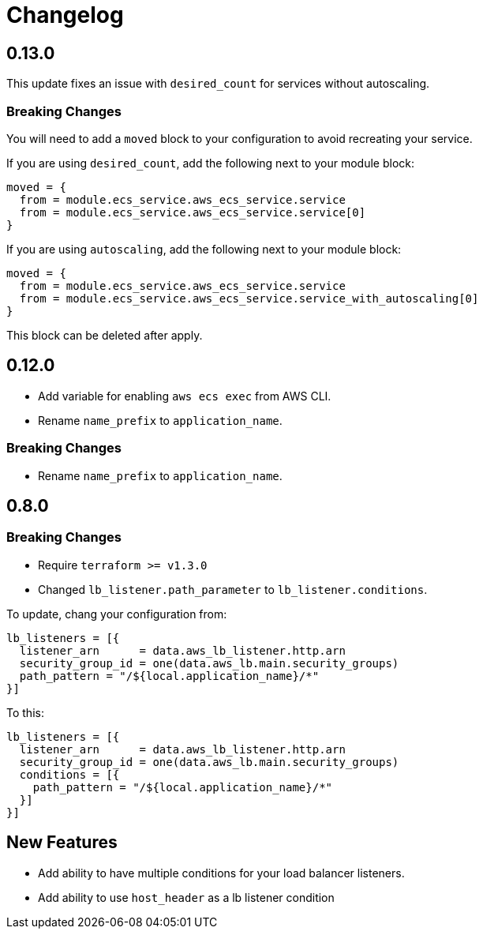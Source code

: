 = Changelog

== 0.13.0

This update fixes an issue with `desired_count` for services without autoscaling.

=== Breaking Changes

You will need to add a `moved` block to your configuration to avoid recreating your service.

If you are using `desired_count`, add the following next to your module block:

[source, hcl]
----
moved = {
  from = module.ecs_service.aws_ecs_service.service
  from = module.ecs_service.aws_ecs_service.service[0]
}
----

If you are using `autoscaling`, add the following next to your module block:

[source, hcl]
----
moved = {
  from = module.ecs_service.aws_ecs_service.service
  from = module.ecs_service.aws_ecs_service.service_with_autoscaling[0]
}
----

This block can be deleted after apply.

== 0.12.0
* Add variable for enabling `aws ecs exec` from AWS CLI.
* Rename `name_prefix` to `application_name`.

=== Breaking Changes
* Rename `name_prefix` to `application_name`.

== 0.8.0

=== Breaking Changes

* Require `terraform >= v1.3.0`
* Changed `lb_listener.path_parameter` to `lb_listener.conditions`.

To update, chang your configuration from:

[source,terraform]
----
lb_listeners = [{
  listener_arn      = data.aws_lb_listener.http.arn
  security_group_id = one(data.aws_lb.main.security_groups)
  path_pattern = "/${local.application_name}/*"
}]
----

To this:

[source, terraform]
----
lb_listeners = [{
  listener_arn      = data.aws_lb_listener.http.arn
  security_group_id = one(data.aws_lb.main.security_groups)
  conditions = [{
    path_pattern = "/${local.application_name}/*"
  }]
}]
----

== New Features

* Add ability to have multiple conditions for your load balancer listeners.
* Add ability to use `host_header` as a lb listener condition
